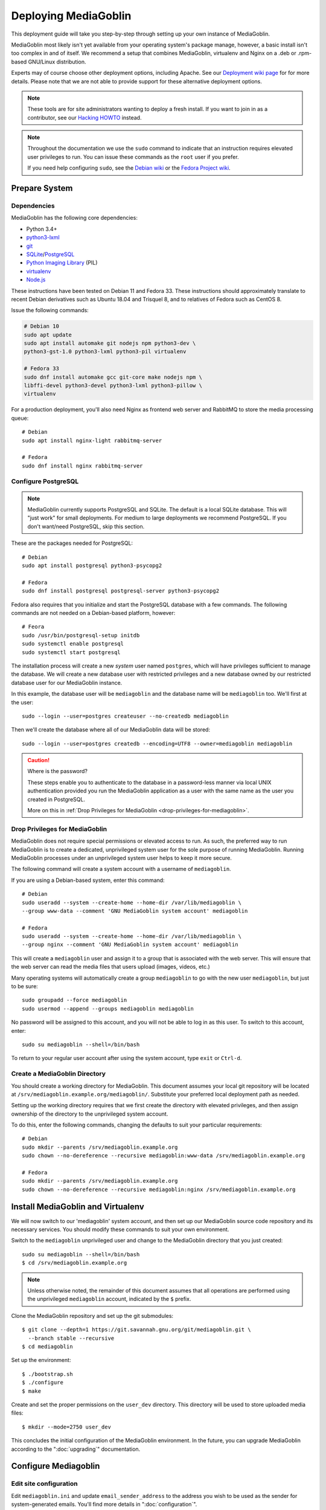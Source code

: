 .. MediaGoblin Documentation

   Written in 2011, 2012, 2013, 2020 by MediaGoblin contributors

   To the extent possible under law, the author(s) have dedicated all
   copyright and related and neighboring rights to this software to
   the public domain worldwide. This software is distributed without
   any warranty.

   You should have received a copy of the CC0 Public Domain
   Dedication along with this software. If not, see
   <http://creativecommons.org/publicdomain/zero/1.0/>.

.. _deploying-chapter:

=====================
Deploying MediaGoblin
=====================

This deployment guide will take you step-by-step through
setting up your own instance of MediaGoblin.

MediaGoblin most likely isn't yet available from your operating
system's package manage, however, a basic install isn't too complex in
and of itself. We recommend a setup that combines MediaGoblin,
virtualenv and Nginx on a .deb or .rpm-based GNU/Linux distribution.

Experts may of course choose other deployment options, including
Apache. See our `Deployment wiki page
<https://web.archive.org/web/20200817190402/https://wiki.mediagoblin.org/Deployment>`_ for for more details.
Please note that we are not able to provide support for these
alternative deployment options.

.. note::

   These tools are for site administrators wanting to deploy a fresh
   install.  If you want to join in as a contributor, see our
   `Hacking HOWTO <https://web.archive.org/web/20200817190402/https://wiki.mediagoblin.org/HackingHowto>`_ instead.

.. note::

    Throughout the documentation we use the ``sudo`` command to indicate that
    an instruction requires elevated user privileges to run. You can issue
    these commands as the ``root`` user if you prefer.
    
    If you need help configuring ``sudo``, see the
    `Debian wiki <https://wiki.debian.org/sudo/>`_ or the
    `Fedora Project wiki <https://fedoraproject.org/wiki/Configuring_Sudo/>`_. 


Prepare System
--------------

Dependencies
~~~~~~~~~~~~

MediaGoblin has the following core dependencies:

- Python 3.4+
- `python3-lxml <http://lxml.de/>`_
- `git <http://git-scm.com/>`_
- `SQLite <http://www.sqlite.org/>`_/`PostgreSQL <http://www.postgresql.org/>`_
- `Python Imaging Library <http://www.pythonware.com/products/pil/>`_  (PIL)
- `virtualenv <http://www.virtualenv.org/>`_
- `Node.js <https://nodejs.org>`_

These instructions have been tested on Debian 11 and Fedora 33. These
instructions should approximately translate to recent Debian
derivatives such as Ubuntu 18.04 and Trisquel 8, and to relatives of
Fedora such as CentOS 8.

Issue the following commands:

.. code-block:: bash

    # Debian 10
    sudo apt update
    sudo apt install automake git nodejs npm python3-dev \
    python3-gst-1.0 python3-lxml python3-pil virtualenv

    # Fedora 33
    sudo dnf install automake gcc git-core make nodejs npm \
    libffi-devel python3-devel python3-lxml python3-pillow \
    virtualenv

For a production deployment, you'll also need Nginx as frontend web
server and RabbitMQ to store the media processing queue::

    # Debian
    sudo apt install nginx-light rabbitmq-server

    # Fedora
    sudo dnf install nginx rabbitmq-server

..
   .. note::

      You might have to enable additional repositories under Fedora
      because rabbitmq-server might be not included in official
      repositories. That looks like this for CentOS::

        sudo dnf config-manager --set-enabled centos-rabbitmq-38
        sudo dnf config-manager --set-enabled PowerTools
        sudo dnf install rabbitmq-server
        sudo systemctl enable rabbitmq-server.service
        # TODO: Celery repeatedly disconnects from RabbitMQ on CentOS 8.

      As an alternative, you can try installing redis-server and
      configure it as celery broker.

Configure PostgreSQL
~~~~~~~~~~~~~~~~~~~~

.. note::

   MediaGoblin currently supports PostgreSQL and SQLite. The default
   is a local SQLite database. This will "just work" for small
   deployments. For medium to large deployments we recommend
   PostgreSQL. If you don't want/need PostgreSQL, skip this section.

These are the packages needed for PostgreSQL::

    # Debian
    sudo apt install postgresql python3-psycopg2

    # Fedora
    sudo dnf install postgresql postgresql-server python3-psycopg2

Fedora also requires that you initialize and start the
PostgreSQL database with a few commands. The following commands are
not needed on a Debian-based platform, however::

    # Feora
    sudo /usr/bin/postgresql-setup initdb
    sudo systemctl enable postgresql
    sudo systemctl start postgresql

The installation process will create a new *system* user named ``postgres``,
which will have privileges sufficient to manage the database. We will create a
new database user with restricted privileges and a new database owned by our
restricted database user for our MediaGoblin instance.

In this example, the database user will be ``mediagoblin`` and the database
name will be ``mediagoblin`` too. We'll first at the user::

    sudo --login --user=postgres createuser --no-createdb mediagoblin

Then we'll create the database where all of our MediaGoblin data will be stored::

    sudo --login --user=postgres createdb --encoding=UTF8 --owner=mediagoblin mediagoblin

.. caution:: Where is the password?

    These steps enable you to authenticate to the database in a password-less
    manner via local UNIX authentication provided you run the MediaGoblin
    application as a user with the same name as the user you created in
    PostgreSQL.

    More on this in :ref:`Drop Privileges for MediaGoblin <drop-privileges-for-mediagoblin>`.


.. _drop-privileges-for-mediagoblin:

Drop Privileges for MediaGoblin
~~~~~~~~~~~~~~~~~~~~~~~~~~~~~~~

MediaGoblin does not require special permissions or elevated
access to run. As such, the preferred way to run MediaGoblin is to
create a dedicated, unprivileged system user for the sole purpose of running
MediaGoblin. Running MediaGoblin processes under an unprivileged system user
helps to keep it more secure. 

The following command will create a system account with a username of
``mediagoblin``.

If you are using a Debian-based system, enter this command::

    # Debian
    sudo useradd --system --create-home --home-dir /var/lib/mediagoblin \
    --group www-data --comment 'GNU MediaGoblin system account' mediagoblin

    # Fedora
    sudo useradd --system --create-home --home-dir /var/lib/mediagoblin \
    --group nginx --comment 'GNU MediaGoblin system account' mediagoblin

This will create a ``mediagoblin`` user and assign it to a group that is
associated with the web server. This will ensure that the web server can
read the media files that users upload (images, videos, etc.)

Many operating systems will automatically create a group
``mediagoblin`` to go with the new user ``mediagoblin``, but just to
be sure::
  
    sudo groupadd --force mediagoblin
    sudo usermod --append --groups mediagoblin mediagoblin
       
No password will be assigned to this account, and you will not be able
to log in as this user. To switch to this account, enter::

    sudo su mediagoblin --shell=/bin/bash

To return to your regular user account after using the system account, type
``exit`` or ``Ctrl-d``.

.. _create-mediagoblin-directory:

Create a MediaGoblin Directory
~~~~~~~~~~~~~~~~~~~~~~~~~~~~~~

You should create a working directory for MediaGoblin. This document
assumes your local git repository will be located at 
``/srv/mediagoblin.example.org/mediagoblin/``.
Substitute your preferred local deployment path as needed.

Setting up the working directory requires that we first create the directory
with elevated privileges, and then assign ownership of the directory
to the unprivileged system account.

To do this, enter the following commands, changing the defaults to suit your
particular requirements::

    # Debian
    sudo mkdir --parents /srv/mediagoblin.example.org
    sudo chown --no-dereference --recursive mediagoblin:www-data /srv/mediagoblin.example.org

    # Fedora
    sudo mkdir --parents /srv/mediagoblin.example.org
    sudo chown --no-dereference --recursive mediagoblin:nginx /srv/mediagoblin.example.org


Install MediaGoblin and Virtualenv
----------------------------------

We will now switch to our 'mediagoblin' system account, and then set up
our MediaGoblin source code repository and its necessary services.
You should modify these commands to suit your own environment.

Switch to the ``mediagoblin`` unprivileged user and change to the
MediaGoblin directory that you just created::

    sudo su mediagoblin --shell=/bin/bash
    $ cd /srv/mediagoblin.example.org

.. note::

    Unless otherwise noted, the remainder of this document assumes that all
    operations are performed using the unprivileged ``mediagoblin``
    account, indicated by the ``$`` prefix.

Clone the MediaGoblin repository and set up the git submodules::

    $ git clone --depth=1 https://git.savannah.gnu.org/git/mediagoblin.git \
      --branch stable --recursive
    $ cd mediagoblin

Set up the environment::

    $ ./bootstrap.sh
    $ ./configure
    $ make

Create and set the proper permissions on the ``user_dev`` directory.
This directory will be used to store uploaded media files::

    $ mkdir --mode=2750 user_dev

This concludes the initial configuration of the MediaGoblin
environment. In the future, you can upgrade MediaGoblin according to
the ":doc:`upgrading`" documentation.


Configure Mediagoblin
---------------------

Edit site configuration
~~~~~~~~~~~~~~~~~~~~~~~

Edit ``mediagoblin.ini`` and update ``email_sender_address`` to the
address you wish to be used as the sender for system-generated emails.
You'll find more details in ":doc:`configuration`".

.. note::

   If you're changing the MediaGoblin directories or URL prefix, you
   may need to edit ``direct_remote_path``, ``base_dir``, and
   ``base_url``.


Configure MediaGoblin to use the PostgreSQL database
~~~~~~~~~~~~~~~~~~~~~~~~~~~~~~~~~~~~~~~~~~~~~~~~~~~~

If you are using PostgreSQL, edit the ``[mediagoblin]`` section in your
``mediagoblin.ini`` and remove the ``#`` prefix on the line containing::

    sql_engine = postgresql:///mediagoblin

This assumes you are running the MediaGoblin application under the
same system account and database account; both ``mediagoblin``.


Update database data structures
~~~~~~~~~~~~~~~~~~~~~~~~~~~~~~~

Before you start using the database, you need to run::

    $ ./bin/gmg dbupdate

to populate the database with the MediaGoblin data structures.


Create an admin account
~~~~~~~~~~~~~~~~~~~~~~~

Create a MediaGoblin account with full administration access. Provide
your own email address and enter a secure password when prompted::

    $ ./bin/gmg adduser --username you --email you@example.com
    $ ./bin/gmg makeadmin you


Test the Server
~~~~~~~~~~~~~~~

At this point MediaGoblin should be properly installed.  You can
test the deployment with the following command::

    $ ./lazyserver.sh --server-name=broadcast

You should be able to connect to the machine on port 6543 in your
browser to confirm that the service is operable. You should also be
able to log in with the admin username and password.

Type ``Ctrl-c`` to exit the above server test.

The next series of commands will need to be run as a privileged user.
To return to your regular user account after using the system account,
type ``exit`` or ``Ctrl-d``.


Deploy MediaGoblin
------------------

.. _webserver-config:

Nginx as a reverse-proxy
~~~~~~~~~~~~~~~~~~~~~~~~

This configuration example will use Nginx, however, you may use any
webserver of your choice. If you do not already have a web server,
consider Nginx, as the configuration files may be more clear than the
alternatives.

Create a configuration file at
``/srv/mediagoblin.example.org/nginx.conf`` and create a symbolic link
into a directory that will be included in your ``nginx`` configuration
(e.g. "``/etc/nginx/sites-enabled`` or ``/etc/nginx/conf.d``) with the
following commands::

    # Debian
    sudo ln --symbolic /srv/mediagoblin.example.org/nginx.conf /etc/nginx/sites-enabled/mediagoblin.conf
    sudo rm --force /etc/nginx/sites-enabled/default
    sudo systemctl enable nginx

    # Fedora
    sudo ln -s /srv/mediagoblin.example.org/nginx.conf /etc/nginx/conf.d/mediagoblin.conf
    sudo systemctl enable nginx

You can modify these commands and locations depending on your
preferences and the existing configuration of your Nginx instance. The
contents of this ``/srv/mediagoblin.example.org/nginx.conf`` file
should be modeled on the following::

    server {
     #################################################
     # Stock useful config options, but ignore them :)
     #################################################
     include /etc/nginx/mime.types;

     autoindex off;
     default_type  application/octet-stream;
     sendfile on;

     # Gzip
     gzip on;
     gzip_min_length 1024;
     gzip_buffers 4 32k;
     gzip_types text/plain application/x-javascript text/javascript text/xml text/css;

     #####################################
     # Mounting MediaGoblin stuff
     # This is the section you should read
     #####################################

     # Change this to allow your users to upload larger files. If
     # you enable audio or video you will need to increase this. This
     # is essentially a security setting to prevent *extremely* large
     # files being uploaded. Example settings include 500m and 1g.
     client_max_body_size 100m;

     # prevent attacks (someone uploading a .txt file that the browser
     # interprets as an HTML file, etc.)
     add_header X-Content-Type-Options nosniff;

     server_name mediagoblin.example.org www.mediagoblin.example.org;
     access_log /var/log/nginx/mediagoblin.example.access.log;
     error_log /var/log/nginx/mediagoblin.example.error.log;

     # MediaGoblin's stock static files: CSS, JS, etc.
     location /mgoblin_static/ {
        alias /srv/mediagoblin.example.org/mediagoblin/mediagoblin/static/;
     }

     # Instance specific media:
     location /mgoblin_media/ {
        alias /srv/mediagoblin.example.org/mediagoblin/user_dev/media/public/;
     }

     # Theme static files (usually symlinked in)
     location /theme_static/ {
        alias /srv/mediagoblin.example.org/mediagoblin/user_dev/theme_static/;
     }

     # Plugin static files (usually symlinked in)
     location /plugin_static/ {
        alias /srv/mediagoblin.example.org/mediagoblin/user_dev/plugin_static/;
     }

     # Forward requests to the MediaGoblin app server.
     location / {
        proxy_pass http://127.0.0.1:6543;
     }
    }

The first four ``location`` directives instruct Nginx to serve the
static and uploaded files directly rather than through the MediaGoblin
process. This approach is faster and requires less memory.

.. note::

   The user who owns the Nginx process, normally ``www-data`` or ``nginx``,
   requires execute permission on the directories ``static``,
   ``public``, ``theme_static`` and ``plugin_static`` plus all their
   parent directories. This user also requires read permission on all
   the files within these directories. This is normally the default.

Nginx is now configured to serve the MediaGoblin application. Perform a quick
test to ensure that this configuration works::

    sudo nginx -t

If you encounter any errors, review your Nginx configuration files, and try to
resolve them. If you do not encounter any errors, you can start your Nginx
server (may vary depending on your operating system)::

    sudo systemctl restart nginx

Now start MediaGoblin to test your Nginx configuration::

    sudo su mediagoblin --shell=/bin/bash
    $ cd /srv/mediagoblin.example.org/mediagoblin/
    $ ./lazyserver.sh --server-name=main

You should be able to connect to the machine on port 80 in your
browser to confirm that the service is operable. If this is the
machine in front of you, visit <http://localhost/> or if it is a
remote server visit the URL or IP address provided to you by your
hosting provider. You should see MediaGoblin; this time via Nginx!

Try logging in and uploading an image. If after uploading you see any
"Forbidden" errors from Nginx or your image doesn't show up, you may
need to update the permissions on the new directories MediaGoblin has
created::

    # Debian
    sudo chown --no-dereference --recursive mediagoblin:www-data /srv/mediagoblin.example.org

    # Fedora
    sudo chown --no-dereference --recursive mediagoblin:nginx /srv/mediagoblin.example.org

.. note::
   
   If you see an Nginx placeholder page, you may need to remove the
   Nginx default configuration, or explictly set a ``server_name``
   directive in the Nginx config.

Type ``Ctrl-c`` to exit the above server test and ``exit`` or
``Ctrl-d`` to exit the mediagoblin shell.


.. _systemd-service-files:

Run MediaGoblin as a system service
-----------------------------------

To ensure MediaGoblin is automatically started and restarted in case
of problems, we need to run it as system services. If your operating
system uses Systemd, you can use Systemd ``service files`` to manage
both the Celery and Paste processes as described below.

In the Systemd configuration below, MediaGoblin log files are kept in
the ``/var/log/mediagoblin`` directory. Create the directory and give
it the proper permissions::

    sudo mkdir --parents /var/log/mediagoblin
    sudo chown --no-dereference --recursive mediagoblin:mediagoblin /var/log/mediagoblin

Place the following service files in the ``/etc/systemd/system/``
directory. The first file should be named
``mediagoblin-paster.service``. Be sure to modify it to suit your
environment's setup:

.. code-block:: bash

    # Set the WorkingDirectory and Environment values to match your environment.
    [Unit]
    Description=Mediagoblin

    [Service]
    Type=simple
    User=mediagoblin
    Group=mediagoblin
    Environment=CELERY_ALWAYS_EAGER=false
    WorkingDirectory=/srv/mediagoblin.example.org/mediagoblin
    ExecStart=/srv/mediagoblin.example.org/mediagoblin/bin/paster serve \
                /srv/mediagoblin.example.org/mediagoblin/paste.ini \
                --log-file=/var/log/mediagoblin/mediagoblin.log \
                --server-name=main

    [Install]
    WantedBy=multi-user.target

The second file should be named ``mediagoblin-celeryd.service``:

.. code-block:: bash

    # Set the WorkingDirectory and Environment values to match your environment.
    [Unit]
    Description=MediaGoblin Celery
    After=rabbitmq-server.service

    [Service]
    User=mediagoblin
    Group=mediagoblin
    Type=simple
    WorkingDirectory=/srv/mediagoblin.example.org/mediagoblin
    Environment=MEDIAGOBLIN_CONFIG=/srv/mediagoblin.example.org/mediagoblin/mediagoblin.ini \
                CELERY_CONFIG_MODULE=mediagoblin.init.celery.from_celery
    ExecStart=/srv/mediagoblin.example.org/mediagoblin/bin/celery worker \
                --logfile=/var/log/mediagoblin/celery.log \
                --loglevel=INFO

    [Install]
    WantedBy=multi-user.target

For details on this approach with a separate Celery process, see
:ref:`background-media-processing`.

Enable these processes to start at boot by entering::

    sudo systemctl enable mediagoblin-paster.service
    sudo systemctl enable mediagoblin-celeryd.service


Start the processes for the current session with::

    sudo systemctl start mediagoblin-paster.service
    sudo systemctl start mediagoblin-celeryd.service

If either command above gives you an error, you can investigate the cause of
the error by entering either of::

    sudo systemctl status mediagoblin-celeryd.service
    sudo systemctl status mediagoblin-paster.service

Or view the full logs with:

    sudo journalctl -u mediagoblin-paster.service -f
    sudo journalctl -u mediagoblin-celeryd.service -f

The above ``systemctl status`` command is also useful if you ever want to
confirm that a process is still running.

Assuming the above was successful, you should now have a MediaGoblin
server that will continue to operate, even after being restarted.
Great job!

If you have a moment, please send us an `email
<mailto:~mediagoblin/mediagoblin@todo.sr.ht?subject=MediaGoblin&20installation%20report>`_
about your experience installing MediaGoblin. We'd love to know what
worked well, what didn't work so well and anything that could be
improved.


.. _restarting mediagoblin:

Restarting MediaGoblin
----------------------

To restart MediaGoblin after making configuration changes, run::

    sudo systemctl restart mediagoblin-celeryd.service
    sudo systemctl restart mediagoblin-paster.service

If you make any changes to the ".service" files, you must first issue
a `daemon-reload` command to refresh Systemd and then restart
MediaGoblin with::

    sudo systemctl daemon-reload
    sudo systemctl restart mediagoblin-celeryd.service
    sudo systemctl restart mediagoblin-paster.service


What next?
----------

This configuration supports upload of images only, but MediaGoblin
also supports other types of media, such as audio, video, PDFs and 3D
models. For details, see ":doc:`media-types`".

See ":doc:`production-deployments`" for more information and other
issues you may want to consider.

For other settings and configuration options, see
":doc:`configuration`".

To enable and configure plugins, see ":doc:`plugins`".

..
   Local variables:
   fill-column: 70
   End:
